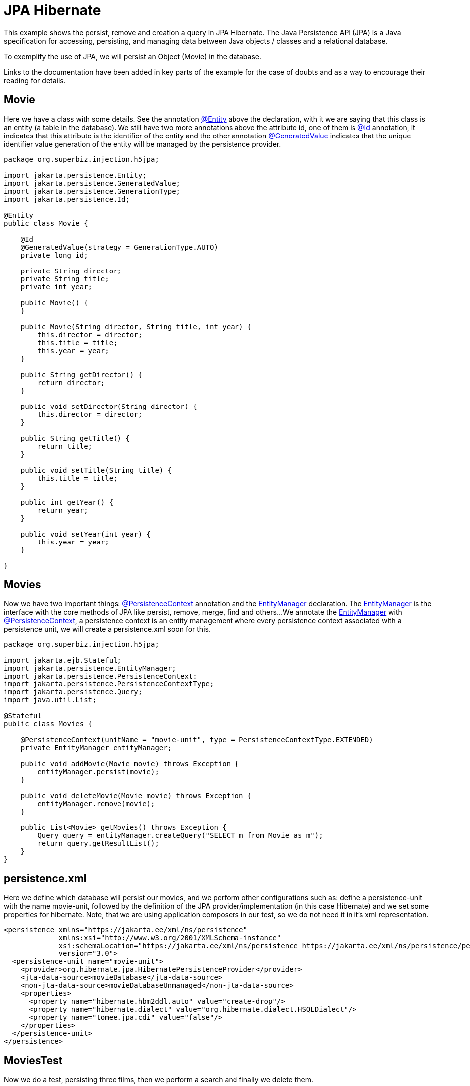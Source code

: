 = JPA Hibernate
:index-group: JPA
:jbake-type: page
:jbake-status: published

This example shows the persist, remove and creation a query in JPA Hibernate.
The Java Persistence API (JPA) is a Java specification for accessing, persisting, and managing data between Java objects / classes and a relational database.

To exemplify the use of JPA, we will persist an Object (Movie) in the database.

Links to the documentation have been added in key parts of the example for the case of doubts and as a way to encourage their reading for details.

== Movie

Here we have a class with some details. See the annotation 
link:https://tomee.apache.org/tomee-9.0/javadoc/jakarta/persistence/Entity.html[@Entity]
above the declaration, with it we are saying that this class is an entity (a table in the database). We still have two more annotations above the attribute id, one of them is 
link:https://tomee.apache.org/tomee-9.0/javadoc/jakarta/persistence/Id.html[@Id]
annotation, it indicates that this attribute is the identifier of the entity and the other annotation 
link:https://tomee.apache.org/tomee-9.0/javadoc/jakarta/persistence/GeneratedValue.html[@GeneratedValue]
indicates that the unique identifier value generation of the entity will be managed by the persistence provider.

[source,java]
----
package org.superbiz.injection.h5jpa;

import jakarta.persistence.Entity;
import jakarta.persistence.GeneratedValue;
import jakarta.persistence.GenerationType;
import jakarta.persistence.Id;

@Entity
public class Movie {

    @Id
    @GeneratedValue(strategy = GenerationType.AUTO)
    private long id;

    private String director;
    private String title;
    private int year;

    public Movie() {
    }

    public Movie(String director, String title, int year) {
        this.director = director;
        this.title = title;
        this.year = year;
    }

    public String getDirector() {
        return director;
    }

    public void setDirector(String director) {
        this.director = director;
    }

    public String getTitle() {
        return title;
    }

    public void setTitle(String title) {
        this.title = title;
    }

    public int getYear() {
        return year;
    }

    public void setYear(int year) {
        this.year = year;
    }

}
----

== Movies

Now we have two important things: 
link:https://tomee.apache.org/tomee-8.0/javadoc/javax/persistence/PersistenceContext.html[@PersistenceContext] 
annotation and the 
link:https://tomee.apache.org/tomee-8.0/javadoc/javax/persistence/EntityManager.html[EntityManager] 
declaration.
The 
link:https://tomee.apache.org/tomee-8.0/javadoc/javax/persistence/EntityManager.html[EntityManager] 
is the interface with the core methods of JPA like persist, remove, merge, find and others...
We annotate the 
link:https://tomee.apache.org/tomee-8.0/javadoc/javax/persistence/EntityManager.html[EntityManager] 
with 
link:https://tomee.apache.org/tomee-8.0/javadoc/javax/persistence/PersistenceContext.html[@PersistenceContext], a persistence context is an entity management where  every persistence context associated with a persistence unit, we will create a persistence.xml soon for this.

[source,java]
----
package org.superbiz.injection.h5jpa;

import jakarta.ejb.Stateful;
import jakarta.persistence.EntityManager;
import jakarta.persistence.PersistenceContext;
import jakarta.persistence.PersistenceContextType;
import jakarta.persistence.Query;
import java.util.List;

@Stateful
public class Movies {

    @PersistenceContext(unitName = "movie-unit", type = PersistenceContextType.EXTENDED)
    private EntityManager entityManager;

    public void addMovie(Movie movie) throws Exception {
        entityManager.persist(movie);
    }

    public void deleteMovie(Movie movie) throws Exception {
        entityManager.remove(movie);
    }

    public List<Movie> getMovies() throws Exception {
        Query query = entityManager.createQuery("SELECT m from Movie as m");
        return query.getResultList();
    }
}
----

== persistence.xml

Here we define which database will persist our movies, and we perform other configurations such as: define a persistence-unit with the name movie-unit, followed by the definition of the JPA provider/implementation (in this case Hibernate) and we set some properties for hibernate.
Note, that we are using application composers in our test, so we do not need it in it's xml representation.

[source,xml]
----
<persistence xmlns="https://jakarta.ee/xml/ns/persistence"
             xmlns:xsi="http://www.w3.org/2001/XMLSchema-instance"
             xsi:schemaLocation="https://jakarta.ee/xml/ns/persistence https://jakarta.ee/xml/ns/persistence/persistence_3_0.xsd"
             version="3.0">
  <persistence-unit name="movie-unit">
    <provider>org.hibernate.jpa.HibernatePersistenceProvider</provider>
    <jta-data-source>movieDatabase</jta-data-source>
    <non-jta-data-source>movieDatabaseUnmanaged</non-jta-data-source>
    <properties>
      <property name="hibernate.hbm2ddl.auto" value="create-drop"/>
      <property name="hibernate.dialect" value="org.hibernate.dialect.HSQLDialect"/>
      <property name="tomee.jpa.cdi" value="false"/>
    </properties>
  </persistence-unit>
</persistence>
----

== MoviesTest

Now we do a test, persisting three films, then we perform a search and finally we delete them.

[source,java]
----
package org.superbiz.injection.h5jpa;

import jakarta.inject.Inject;
import org.apache.openejb.jee.EjbJar;
import org.apache.openejb.jee.jpa.unit.PersistenceUnit;
import org.apache.openejb.junit.ApplicationComposer;
import org.apache.openejb.testing.Classes;
import org.apache.openejb.testing.Configuration;
import org.apache.openejb.testing.Module;
import org.junit.Test;
import org.junit.runner.RunWith;

import java.util.List;
import java.util.Properties;

import static org.junit.Assert.assertEquals;

@RunWith(ApplicationComposer.class)
public class MoviesTest {

    @Inject
    private Movies movies;

    @Module
    public PersistenceUnit persistence() {
        PersistenceUnit unit = new PersistenceUnit("movie-unit");
        unit.setJtaDataSource("movieDatabase");
        unit.setNonJtaDataSource("movieDatabaseUnmanaged");
        unit.getClazz().add(Movie.class.getName());
        unit.setProvider("org.hibernate.jpa.HibernatePersistenceProvider");
        unit.setProperty("hibernate.hbm2ddl.auto", "create-drop");
        unit.setProperty("tomee.jpa.cdi", "false");
        return unit;
    }

    @Module
    @Classes(cdi = true, value = Movies.class)
    public EjbJar beans() {
        EjbJar ejbJar = new EjbJar("movie-beans");
        return ejbJar;
    }

    @Configuration
    public Properties config() throws Exception {
        Properties p = new Properties();
        p.put("movieDatabase", "new://Resource?type=DataSource");
        p.put("movieDatabase.JdbcDriver", "org.hsqldb.jdbcDriver");
        p.put("movieDatabase.JdbcUrl", "jdbc:hsqldb:mem:moviedb");
        return p;
    }

    @Test
    public void test() throws Exception {
        movies.addMovie(new Movie("Quentin Tarantino", "Reservoir Dogs", 1992));
        movies.addMovie(new Movie("Joel Coen", "Fargo", 1996));
        movies.addMovie(new Movie("Joel Coen", "The Big Lebowski", 1998));

        List<Movie> list = movies.getMovies();
        assertEquals("List.size()", 3, list.size());

        for (Movie movie : list) {
            movies.deleteMovie(movie);
        }

        assertEquals("Movies.getMovies()", 0, movies.getMovies().size());
    }
}
----

== Running

To run the example via maven:

Access the project folder:
[source,bash]
----
cd jpa-hibernate
----
And execute:
[source,bash]
----
mvn clean install
----

Which will generate output similar to the following:

[source,console]
----
-------------------------------------------------------
 T E S T S
-------------------------------------------------------
Running org.superbiz.injection.h5jpa.MoviesTest
März 24, 2022 9:34:39 VORM. org.apache.openejb.util.LogStreamAsync run
INFORMATION: Created new singletonService org.apache.openejb.cdi.ThreadSingletonServiceImpl@176d53b2
März 24, 2022 9:34:39 VORM. org.apache.openejb.util.LogStreamAsync run
INFORMATION: Succeeded in installing singleton service
März 24, 2022 9:34:39 VORM. org.apache.openejb.util.LogStreamAsync run
INFORMATION: Cannot find the configuration file [conf/openejb.xml].  Will attempt to create one for the beans deployed.
März 24, 2022 9:34:39 VORM. org.apache.openejb.util.LogStreamAsync run
INFORMATION: Configuring Service(id=Default Security Service, type=SecurityService, provider-id=Default Security Service)
März 24, 2022 9:34:39 VORM. org.apache.openejb.util.LogStreamAsync run
INFORMATION: Configuring Service(id=Default Transaction Manager, type=TransactionManager, provider-id=Default Transaction Manager)
März 24, 2022 9:34:39 VORM. org.apache.openejb.util.LogStreamAsync run
INFORMATION: Configuring Service(id=movieDatabase, type=Resource, provider-id=Default JDBC Database)
März 24, 2022 9:34:39 VORM. org.apache.openejb.util.LogStreamAsync run
INFORMATION: Creating TransactionManager(id=Default Transaction Manager)
März 24, 2022 9:34:39 VORM. org.apache.openejb.util.LogStreamAsync run
INFORMATION: Creating SecurityService(id=Default Security Service)
März 24, 2022 9:34:39 VORM. org.apache.openejb.util.LogStreamAsync run
INFORMATION: Creating Resource(id=movieDatabase)
März 24, 2022 9:34:39 VORM. org.apache.openejb.util.LogStreamAsync run
INFORMATION: Configuring enterprise application: /home/zowallar/Dokumente/work/coding/tomee/examples/jpa-hibernate/MoviesTest
März 24, 2022 9:34:39 VORM. org.apache.openejb.util.LogStreamAsync run
INFORMATION: Auto-deploying ejb Movies: EjbDeployment(deployment-id=Movies)
März 24, 2022 9:34:39 VORM. org.apache.openejb.util.LogStreamAsync run
INFORMATION: Configuring Service(id=Default Managed Container, type=Container, provider-id=Default Managed Container)
März 24, 2022 9:34:39 VORM. org.apache.openejb.util.LogStreamAsync run
INFORMATION: Auto-creating a container for bean org.superbiz.injection.h5jpa.MoviesTest: Container(type=MANAGED, id=Default Managed Container)
März 24, 2022 9:34:39 VORM. org.apache.openejb.util.LogStreamAsync run
INFORMATION: Creating Container(id=Default Managed Container)
März 24, 2022 9:34:39 VORM. org.apache.openejb.util.LogStreamAsync run
INFORMATION: Using directory /tmp for stateful session passivation
März 24, 2022 9:34:39 VORM. org.apache.openejb.util.LogStreamAsync run
INFORMATION: Configuring Service(id=Default Stateful Container, type=Container, provider-id=Default Stateful Container)
März 24, 2022 9:34:39 VORM. org.apache.openejb.util.LogStreamAsync run
INFORMATION: Auto-creating a container for bean Movies: Container(type=STATEFUL, id=Default Stateful Container)
März 24, 2022 9:34:39 VORM. org.apache.openejb.util.LogStreamAsync run
INFORMATION: Creating Container(id=Default Stateful Container)
März 24, 2022 9:34:39 VORM. org.apache.openejb.util.LogStreamAsync run
INFORMATION: Using directory /tmp for stateful session passivation
März 24, 2022 9:34:39 VORM. org.apache.openejb.util.LogStreamAsync run
INFORMATION: Configuring PersistenceUnit(name=movie-unit, provider=org.hibernate.jpa.HibernatePersistenceProvider)
März 24, 2022 9:34:39 VORM. org.apache.openejb.util.LogStreamAsync run
INFORMATION: Auto-creating a Resource with id 'movieDatabaseNonJta' of type 'DataSource' for 'movie-unit'.
März 24, 2022 9:34:39 VORM. org.apache.openejb.util.LogStreamAsync run
INFORMATION: Configuring Service(id=movieDatabaseNonJta, type=Resource, provider-id=movieDatabase)
März 24, 2022 9:34:39 VORM. org.apache.openejb.util.LogStreamAsync run
INFORMATION: Creating Resource(id=movieDatabaseNonJta)
März 24, 2022 9:34:39 VORM. org.apache.openejb.util.LogStreamAsync run
INFORMATION: Adjusting PersistenceUnit movie-unit <non-jta-data-source> to Resource ID 'movieDatabaseNonJta' from 'movieDatabaseUnmanaged'
März 24, 2022 9:34:40 VORM. org.apache.openejb.util.LogStreamAsync run
INFORMATION: Enterprise application "/home/zowallar/Dokumente/work/coding/tomee/examples/jpa-hibernate/MoviesTest" loaded.
März 24, 2022 9:34:40 VORM. org.apache.openejb.util.LogStreamAsync run
INFORMATION: Not creating another application classloader for MoviesTest
März 24, 2022 9:34:40 VORM. org.apache.openejb.util.LogStreamAsync run
INFORMATION: Assembling app: /home/zowallar/Dokumente/work/coding/tomee/examples/jpa-hibernate/MoviesTest
März 24, 2022 9:34:40 VORM. org.hibernate.jpa.internal.util.LogHelper logPersistenceUnitInformation
INFO: HHH000204: Processing PersistenceUnitInfo [name: movie-unit]
März 24, 2022 9:34:40 VORM. org.hibernate.Version logVersion
INFO: HHH000412: Hibernate ORM core version 5.6.7.Final
März 24, 2022 9:34:40 VORM. org.hibernate.annotations.common.reflection.java.JavaReflectionManager <clinit>
INFO: HCANN000001: Hibernate Commons Annotations {5.1.2.Final}
März 24, 2022 9:34:40 VORM. org.hibernate.dialect.Dialect <init>
INFO: HHH000400: Using dialect: org.hibernate.dialect.HSQLDialect
März 24, 2022 9:34:40 VORM. org.hibernate.resource.beans.spi.ManagedBeanRegistryInitiator resolveBeanContainer
INFO: HHH10005002: No explicit CDI BeanManager reference was passed to Hibernate, but CDI is available on the Hibernate ClassLoader.
März 24, 2022 9:34:40 VORM. org.hibernate.engine.transaction.jta.platform.internal.JtaPlatformInitiator initiateService
INFO: HHH000490: Using JtaPlatform implementation: [org.apache.openejb.hibernate.OpenEJBJtaPlatform2]
März 24, 2022 9:34:40 VORM. org.hibernate.validator.internal.util.Version <clinit>
INFO: HV000001: Hibernate Validator 7.0.4.Final
März 24, 2022 9:34:41 VORM. org.apache.openejb.util.LogStreamAsync run
INFORMATION: PersistenceUnit(name=movie-unit, provider=org.hibernate.jpa.HibernatePersistenceProvider) - provider time 1292ms
WARNING: An illegal reflective access operation has occurred
WARNING: Illegal reflective access by org.apache.openejb.util.proxy.ClassDefiner (file:/home/zowallar/.m2/repository/org/apache/tomee/openejb-core/9.0.0-M9-SNAPSHOT/openejb-core-9.0.0-M9-SNAPSHOT.jar) to method java.lang.ClassLoader.defineClass(java.lang.String,byte[],int,int,java.security.ProtectionDomain)
WARNING: Please consider reporting this to the maintainers of org.apache.openejb.util.proxy.ClassDefiner
WARNING: Use --illegal-access=warn to enable warnings of further illegal reflective access operations
WARNING: All illegal access operations will be denied in a future release
März 24, 2022 9:34:41 VORM. org.apache.openejb.util.LogStreamAsync run
INFORMATION: Jndi(name=MoviesLocalBean) --> Ejb(deployment-id=Movies)
März 24, 2022 9:34:41 VORM. org.apache.openejb.util.LogStreamAsync run
INFORMATION: Jndi(name=global/MoviesTest/movie-beans/Movies!org.superbiz.injection.h5jpa.Movies) --> Ejb(deployment-id=Movies)
März 24, 2022 9:34:41 VORM. org.apache.openejb.util.LogStreamAsync run
INFORMATION: Jndi(name=global/MoviesTest/movie-beans/Movies) --> Ejb(deployment-id=Movies)
März 24, 2022 9:34:41 VORM. org.apache.openejb.util.LogStreamAsync run
INFORMATION: Existing thread singleton service in SystemInstance(): org.apache.openejb.cdi.ThreadSingletonServiceImpl@176d53b2
März 24, 2022 9:34:41 VORM. org.apache.openejb.util.LogStreamAsync run
INFORMATION: OpenWebBeans Container is starting...
März 24, 2022 9:34:41 VORM. org.apache.webbeans.plugins.PluginLoader startUp
INFORMATION: Adding OpenWebBeansPlugin : [CdiPlugin]
März 24, 2022 9:34:42 VORM. org.apache.webbeans.config.BeansDeployer validateInjectionPoints
INFORMATION: All injection points were validated successfully.
März 24, 2022 9:34:42 VORM. org.apache.openejb.util.LogStreamAsync run
INFORMATION: OpenWebBeans Container has started, it took 665 ms.
März 24, 2022 9:34:42 VORM. org.apache.openejb.util.LogStreamAsync run
INFORMATION: Created Ejb(deployment-id=Movies, ejb-name=Movies, container=Default Stateful Container)
März 24, 2022 9:34:42 VORM. org.apache.openejb.util.LogStreamAsync run
INFORMATION: Started Ejb(deployment-id=Movies, ejb-name=Movies, container=Default Stateful Container)
März 24, 2022 9:34:42 VORM. org.apache.batchee.container.services.ServicesManager init
WARNUNG: You didn't specify org.apache.batchee.jmx.application and JMX is already registered, skipping
März 24, 2022 9:34:42 VORM. org.apache.openejb.util.LogStreamAsync run
INFORMATION: Deployed Application(path=/home/zowallar/Dokumente/work/coding/tomee/examples/jpa-hibernate/MoviesTest)
März 24, 2022 9:34:42 VORM. org.apache.openejb.util.LogStreamAsync run
INFORMATION: Undeploying app: /home/zowallar/Dokumente/work/coding/tomee/examples/jpa-hibernate/MoviesTest
März 24, 2022 9:34:42 VORM. org.hibernate.tool.schema.internal.SchemaDropperImpl$DelayedDropActionImpl perform
INFO: HHH000477: Starting delayed evictData of schema as part of SessionFactory shut-down'
März 24, 2022 9:34:42 VORM. org.apache.openejb.util.LogStreamAsync run
INFORMATION: Closing DataSource: movieDatabase
März 24, 2022 9:34:42 VORM. org.apache.openejb.util.LogStreamAsync run
INFORMATION: Closing DataSource: movieDatabaseNonJta
Tests run: 1, Failures: 0, Errors: 0, Skipped: 0, Time elapsed: 3.567 sec

Results :

Tests run: 1, Failures: 0, Errors: 0, Skipped: 0
----
